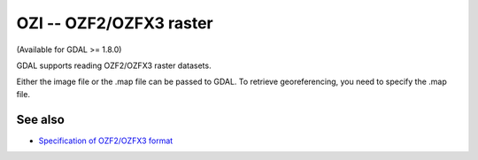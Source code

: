 .. _raster.ozi:

OZI -- OZF2/OZFX3 raster
========================

(Available for GDAL >= 1.8.0)

GDAL supports reading OZF2/OZFX3 raster datasets.

Either the image file or the .map file can be passed to GDAL. To
retrieve georeferencing, you need to specify the .map file.

See also
--------

-  `Specification of OZF2/OZFX3
   format <http://trac.osgeo.org/gdal/browser/sandbox/klokan/ozf/ozf-binary-format-description.txt>`__
